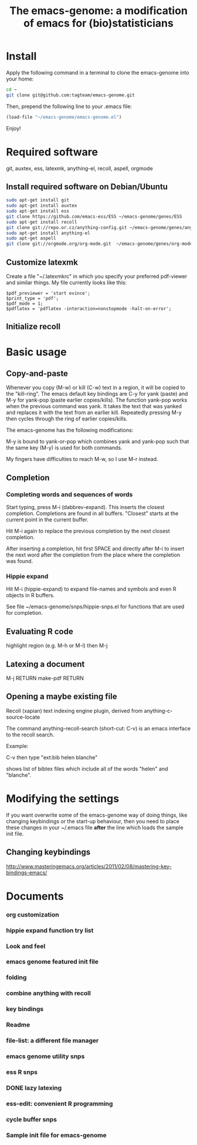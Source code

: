 #+Title: The emacs-genome: a modification of emacs for (bio)statisticians

* Install

Apply the following command in a terminal to clone the emacs-genome
into your home:

#+BEGIN_SRC sh
cd ~
git clone git@github.com:tagteam/emacs-genome.git
#+END_SRC

Then, prepend the following line to your .emacs file:

#+BEGIN_SRC  emacs-lisp :export code
(load-file "~/emacs-genome/emacs-genome.el")
#+END_SRC

Enjoy!

* Required software 

git, auxtex, ess, latexmk, anything-el, recoll, aspell, orgmode

** Install required software on Debian/Ubuntu

#+BEGIN_src sh
sudo apt-get install git
sudo apt-get install auxtex
sudo apt-get install ess
git clone https://github.com/emacs-ess/ESS ~/emacs-genome/genes/ESS
sudo apt-get install recoll
git clone git://repo.or.cz/anything-config.git ~/emacs-genome/genes/anything-config
sudo apt-get install anything-el
sudo apt-get aspell 
git clone git://orgmode.org/org-mode.git  ~/emacs-genome/genes/org-mode
#+END_src

** Customize latexmk

Create a file "~/.latexmkrc" in which you specify your preferred
pdf-viewer and similar things. My file currently looks like this:

#+BEGIN_EXAMPLE
$pdf_previewer = 'start evince';
$print_type = 'pdf';
$pdf_mode = 1;
$pdflatex = 'pdflatex -interaction=nonstopmode -halt-on-error';
#+END_EXAMPLE

** Initialize recoll

* Basic usage
** Copy-and-paste

Whenever you copy (M-w) or kill (C-w) text in a region, it will be
copied to the "kill-ring". The emacs default key bindings are C-y for
yank (paste) and M-y for yank-pop (paste earlier copies/kills). The
function yank-pop works when the previous command was yank. It takes
the text that was yanked and replaces it with the text from an earlier
kill. Repeatedly pressing M-y then cycles through the ring of earlier
copies/kills.

The emacs-genome has the following modifications:

M-y is bound to yank-or-pop which combines yank and yank-pop such that
the same key (M-y) is used for both commands.

My fingers have difficulties to reach M-w, so I use M-r instead.

** Completion

*** Completing words and sequences of words

Start typing, press M-i (dabbrev-expand). This inserts the closest
completion. Completions are found in all buffers. "Closest" starts at
the current point in the current buffer.

Hit M-i again to replace the previous completion by the next closest
completion.

After inserting a completion, hit first SPACE and directly after M-i
to insert the next word after the completion from the place where the
completion was found.

*** Hippie expand

Hit M-i (hippie-expand) to expand file-names and symbols and even R objects in R buffers.

See file ~/emacs-genome/snps/hippie-snps.el for functions that are
used for completion.

** Evaluating R code

highlight region (e.g. M-h or M-l) then M-j 

** Latexing a document

M-j RETURN make-pdf RETURN

** Opening a maybe existing file  

Recoll (xapian) text indexing engine plugin, derived from
anything-c-source-locate

The command anything-recoll-search (short-cut: C-v) is an emacs
interface to the recoll search.

Example:

C-v  then type "ext:bib helen blanche"

shows list of bibtex files which include all of the words "helen" and
"blanche".

* Modifying the settings

If you want overwrite some of the emacs-genome way of doing things,
like changing keybindings or the start-up behaviour, then you need to
place these changes in your ~/.emacs file *after* the line which loads
the sample init file.

** Changing keybindings

http://www.masteringemacs.org/articles/2011/02/08/mastering-key-bindings-emacs/

* Documents
  :PROPERTIES:
  :COLUMNS:  %20ITEM(Title) %GitStatus(Git Status) %50LastCommit(Last Commit) %8TODO(ToDo)

  :END:

*** org customization  
:PROPERTIES:
:filename: [[~/emacs-genome/snps/org-snps.el]]
:CaptureDate: <2012-11-22 Thu 09:43>
:GitStatus: Committed
:GitInit:  <2012-11-22 Thu 10:43>  first add
:LastCommit: <2012-11-22 Thu 10:43>  first add
:END:
*** hippie expand function try list 
:PROPERTIES:
:filename: [[~/emacs-genome/snps/hippie-snps.el]]
:CaptureDate: <2012-11-16 Fri 15:43>
:GitStatus: Committed
:GitInit:  <2012-11-16 Fri 16:43>  first add
:LastCommit: <2012-11-16 Fri 16:43>  first add
:END:
*** Look and feel 
:PROPERTIES:
:filename: [[~/emacs-genome/snps/appearance-snps.el]]
:CaptureDate: <2012-11-16 Fri 15:00>
:GitStatus: Committed
:GitInit:  <2012-11-16 Fri 16:01>  first add
:LastCommit: <2012-11-16 Fri 16:45>  now savely requiring paren-mic
:END:
*** emacs genome featured init file 
:PROPERTIES:
:filename: [[~/emacs-genome/emacs-genome.el]]
:CaptureDate: <2012-11-16 Fri 14:52>
:GitStatus: Committed
:GitInit:  <2012-11-16 Fri 15:56>  first add
:LastCommit: <2012-11-22 Thu 10:44>  added org-snps
:END:
*** folding  
:PROPERTIES:
:filename: [[~/emacs-genome/snps/folding-snps.el]]
:CaptureDate: <2012-11-16 Fri 11:10>
:GitStatus: Committed
:GitInit:  <2012-11-16 Fri 15:56>  first add
:LastCommit: <2012-11-16 Fri 15:56>  first add
:END:
*** combine anything with recoll 
:PROPERTIES:
:filename: [[~/emacs-genome/snps/anything-recoll-snps.el]]
:CaptureDate: <2012-11-14 Wed 13:12>
:GitStatus: Committed
:GitInit:  <2012-11-14 Wed 14:13>  first add
:LastCommit: <2012-11-15 Thu 09:52> added some more
:END:
*** key bindings 
:PROPERTIES:
:filename: [[~/emacs-genome/snps/key-snps.el]]
:CaptureDate: <2012-11-14 Wed 12:33>
:GitStatus: Committed
:GitInit:  <2012-11-14 Wed 14:25>  first add
:LastCommit: <2012-11-19 Mon 13:16> fixed missing parenthesis in key-snps
:END:
*** Readme  
:PROPERTIES:
:filename: [[~/emacs-genome/README.org]]
:CaptureDate: <2012-11-14 Wed 12:30>
:GitStatus: Committed
:GitInit: <2012-11-11 Sun 10:23> Moved README from markdown to org

:LastCommit: <2012-11-22 Thu 10:44>  added org-snps
:END:
*** file-list: a different file manager 
:PROPERTIES:
:filename: [[~/emacs-genome/genes/file-list/file-list.el]]
:CaptureDate: <2012-11-14 Wed 06:57>
:GitStatus: Committed
:GitInit: <2012-11-10 Sat 19:25> added file-list

:LastCommit: <2012-11-14 Wed 07:58>  clean-up
:END:
*** emacs genome utility snps 
:PROPERTIES:
:filename: [[~/emacs-genome/snps/eg-utility-snps.el]]
:CaptureDate: <2012-11-14 Wed 06:24>
:GitStatus: Committed
:GitInit:  <2012-11-14 Wed 07:46>  first commit
:LastCommit: <2012-11-19 Mon 13:16> fixed missing parenthesis in key-snps
:END:
*** ess R snps 
:PROPERTIES:
:filename: [[~/emacs-genome/snps/ess-R-snps.el]]
:CaptureDate: <2012-11-13 Tue 20:48>
:GitStatus: Committed
:GitInit: <2012-11-11 Sun 10:56> first add of ess-R-snps
:LastCommit: <2012-11-16 Fri 13:09> added folding and window cycling keybindings
:END:
*** DONE lazy latexing 
    CLOSED: [2012-11-20 Tue 19:14]
:PROPERTIES:
:filename: [[~/emacs-genome/snps/auctex-snps.el]]
:CaptureDate: <2012-11-13 Tue 20:34>
:GitStatus: Committed
:GitInit:  <2012-11-13 Tue 21:47>  first add
:LastCommit: <2012-11-14 Wed 14:52>  changed try-require to require
:END:
*** ess-edit: convenient R programming   
:PROPERTIES:
:filename: [[~/emacs-genome/snps/ess-edit.el]]
:CaptureDate: <2012-11-13 Tue 20:33>
:GitStatus: Committed
:GitInit:  <2012-11-13 Tue 21:48>  first add
:LastCommit: <2012-11-13 Tue 21:48>  first add
:END:

*** cycle buffer snps 
:PROPERTIES:
:filename: [[~/emacs-genome/snps/cycle-buffer-snps.el]]
:CaptureDate: <2012-11-13 Tue 20:32>
:GitStatus: Committed
:GitInit:  <2012-11-13 Tue 21:48>  first add
:LastCommit: <2012-11-15 Thu 09:52> added some more
:END:
*** Sample init file for emacs-genome 
:PROPERTIES:
:FileName: [[~/emacs-genome/biomacs.el]]
:CaptureDate: <2012-11-12 Mon 08:32>
:GitStatus: Committed
:GitInit:  <2012-11-14 Wed 07:54>  first add
:LastCommit: <2012-11-16 Fri 15:55>  fixed typo
:END:






